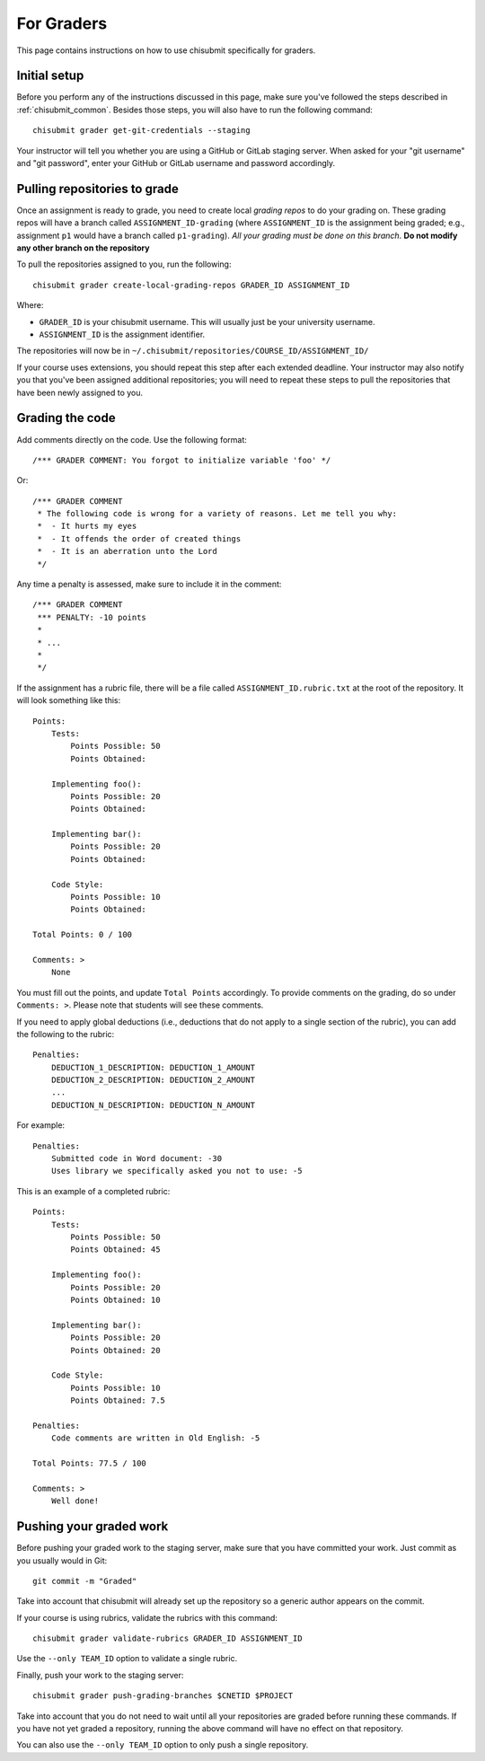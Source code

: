 .. _chisubmit_graders:

For Graders
===========

This page contains instructions on how to use chisubmit specifically for graders. 

Initial setup
-------------

Before you perform any of the instructions discussed in this page, make sure you've followed
the steps described in :ref:`chisubmit_common`. Besides those steps, you will also have to
run the following command::

   chisubmit grader get-git-credentials --staging
   
Your instructor will tell you whether you are using a GitHub or GitLab staging server. When
asked for your "git username" and "git password", enter your GitHub or GitLab username and
password accordingly.

Pulling repositories to grade
-----------------------------

Once an assignment is ready to grade, you need to create local *grading repos* to do your grading
on. These grading repos will have a branch called ``ASSIGNMENT_ID-grading``
(where ``ASSIGNMENT_ID`` is the assignment being graded; e.g., assignment ``p1`` would have
a branch called ``p1-grading``).
*All your grading must be done on this branch*. **Do not modify any other branch on the repository**

To pull the repositories assigned to you, run the following::

        chisubmit grader create-local-grading-repos GRADER_ID ASSIGNMENT_ID
        
Where:

* ``GRADER_ID`` is your chisubmit username. This will usually just be your university username.
* ``ASSIGNMENT_ID`` is the assignment identifier.

The repositories will now be in ``~/.chisubmit/repositories/COURSE_ID/ASSIGNMENT_ID/``

If your course uses extensions, you should repeat this step after each extended deadline. Your
instructor may also notify you that you've been assigned additional repositories; you will
need to repeat these steps to pull the repositories that have been newly assigned to you.


Grading the code
----------------

Add comments directly on the code. Use the following format::

        /*** GRADER COMMENT: You forgot to initialize variable 'foo' */

Or::

        /*** GRADER COMMENT 
         * The following code is wrong for a variety of reasons. Let me tell you why:
         *  - It hurts my eyes
         *  - It offends the order of created things
         *  - It is an aberration unto the Lord
         */

Any time a penalty is assessed, make sure to include it in the comment::

        /*** GRADER COMMENT 
         *** PENALTY: -10 points
         *
         * ...
         *
         */

If the assignment has a rubric file, there will be a file called ``ASSIGNMENT_ID.rubric.txt`` at the
root of the repository. It will look something like this::

   Points:
       Tests:
           Points Possible: 50
           Points Obtained: 
   
       Implementing foo():
           Points Possible: 20
           Points Obtained: 
   
       Implementing bar():
           Points Possible: 20
           Points Obtained: 
   
       Code Style:
           Points Possible: 10
           Points Obtained: 
      
   Total Points: 0 / 100
   
   Comments: >
       None

You must fill out the points, and update ``Total Points`` accordingly. To provide comments on the grading,
do so under ``Comments: >``. Please note that students will see these comments.

If you need to apply global deductions (i.e., deductions that do not apply to a single section of the rubric),
you can add the following to the rubric::

   Penalties:
       DEDUCTION_1_DESCRIPTION: DEDUCTION_1_AMOUNT
       DEDUCTION_2_DESCRIPTION: DEDUCTION_2_AMOUNT
       ...
       DEDUCTION_N_DESCRIPTION: DEDUCTION_N_AMOUNT
              
For example::

   Penalties:
       Submitted code in Word document: -30
       Uses library we specifically asked you not to use: -5

This is an example of a completed rubric::

   Points:
       Tests:
           Points Possible: 50
           Points Obtained: 45
   
       Implementing foo():
           Points Possible: 20
           Points Obtained: 10
   
       Implementing bar():
           Points Possible: 20
           Points Obtained: 20
   
       Code Style:
           Points Possible: 10
           Points Obtained: 7.5

   Penalties:
       Code comments are written in Old English: -5
      
   Total Points: 77.5 / 100
   
   Comments: >
       Well done!


Pushing your graded work
------------------------

Before pushing your graded work to the staging server, make sure that you have committed
your work. Just commit as you usually would in Git::

   git commit -m "Graded" 

Take into account that chisubmit will already set up the repository so a generic author appears 
on the commit.

If your course is using rubrics, validate the rubrics with this command::

        chisubmit grader validate-rubrics GRADER_ID ASSIGNMENT_ID 
        
Use the ``--only TEAM_ID`` option to validate a single rubric.

Finally, push your work to the staging server::

        chisubmit grader push-grading-branches $CNETID $PROJECT 
        
Take into account that you do not need to wait until all your repositories are graded before
running these commands. If you have not yet graded a repository, running the above
command will have no effect on that repository.

You can also use the ``--only TEAM_ID`` option to only push a single repository.


